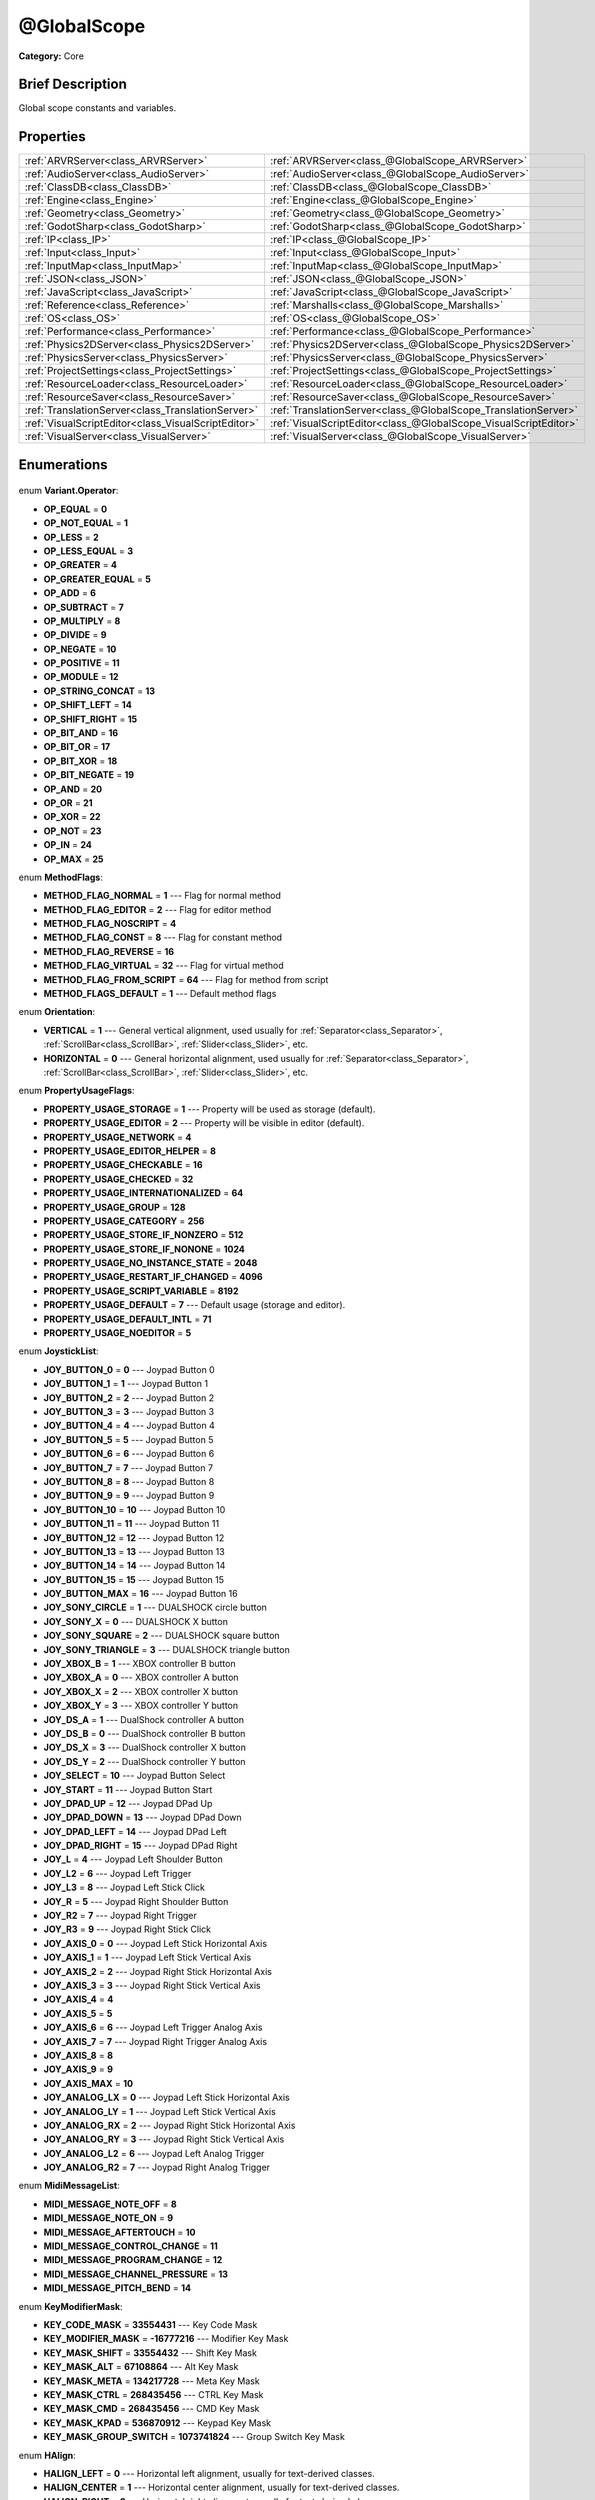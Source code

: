 .. Generated automatically by doc/tools/makerst.py in Godot's source tree.
.. DO NOT EDIT THIS FILE, but the @GlobalScope.xml source instead.
.. The source is found in doc/classes or modules/<name>/doc_classes.

.. _class_@GlobalScope:

@GlobalScope
============

**Category:** Core

Brief Description
-----------------

Global scope constants and variables.

Properties
----------

+-----------------------------------------------------+------------------------------------------------------------------+
| :ref:`ARVRServer<class_ARVRServer>`                 | :ref:`ARVRServer<class_@GlobalScope_ARVRServer>`                 |
+-----------------------------------------------------+------------------------------------------------------------------+
| :ref:`AudioServer<class_AudioServer>`               | :ref:`AudioServer<class_@GlobalScope_AudioServer>`               |
+-----------------------------------------------------+------------------------------------------------------------------+
| :ref:`ClassDB<class_ClassDB>`                       | :ref:`ClassDB<class_@GlobalScope_ClassDB>`                       |
+-----------------------------------------------------+------------------------------------------------------------------+
| :ref:`Engine<class_Engine>`                         | :ref:`Engine<class_@GlobalScope_Engine>`                         |
+-----------------------------------------------------+------------------------------------------------------------------+
| :ref:`Geometry<class_Geometry>`                     | :ref:`Geometry<class_@GlobalScope_Geometry>`                     |
+-----------------------------------------------------+------------------------------------------------------------------+
| :ref:`GodotSharp<class_GodotSharp>`                 | :ref:`GodotSharp<class_@GlobalScope_GodotSharp>`                 |
+-----------------------------------------------------+------------------------------------------------------------------+
| :ref:`IP<class_IP>`                                 | :ref:`IP<class_@GlobalScope_IP>`                                 |
+-----------------------------------------------------+------------------------------------------------------------------+
| :ref:`Input<class_Input>`                           | :ref:`Input<class_@GlobalScope_Input>`                           |
+-----------------------------------------------------+------------------------------------------------------------------+
| :ref:`InputMap<class_InputMap>`                     | :ref:`InputMap<class_@GlobalScope_InputMap>`                     |
+-----------------------------------------------------+------------------------------------------------------------------+
| :ref:`JSON<class_JSON>`                             | :ref:`JSON<class_@GlobalScope_JSON>`                             |
+-----------------------------------------------------+------------------------------------------------------------------+
| :ref:`JavaScript<class_JavaScript>`                 | :ref:`JavaScript<class_@GlobalScope_JavaScript>`                 |
+-----------------------------------------------------+------------------------------------------------------------------+
| :ref:`Reference<class_Reference>`                   | :ref:`Marshalls<class_@GlobalScope_Marshalls>`                   |
+-----------------------------------------------------+------------------------------------------------------------------+
| :ref:`OS<class_OS>`                                 | :ref:`OS<class_@GlobalScope_OS>`                                 |
+-----------------------------------------------------+------------------------------------------------------------------+
| :ref:`Performance<class_Performance>`               | :ref:`Performance<class_@GlobalScope_Performance>`               |
+-----------------------------------------------------+------------------------------------------------------------------+
| :ref:`Physics2DServer<class_Physics2DServer>`       | :ref:`Physics2DServer<class_@GlobalScope_Physics2DServer>`       |
+-----------------------------------------------------+------------------------------------------------------------------+
| :ref:`PhysicsServer<class_PhysicsServer>`           | :ref:`PhysicsServer<class_@GlobalScope_PhysicsServer>`           |
+-----------------------------------------------------+------------------------------------------------------------------+
| :ref:`ProjectSettings<class_ProjectSettings>`       | :ref:`ProjectSettings<class_@GlobalScope_ProjectSettings>`       |
+-----------------------------------------------------+------------------------------------------------------------------+
| :ref:`ResourceLoader<class_ResourceLoader>`         | :ref:`ResourceLoader<class_@GlobalScope_ResourceLoader>`         |
+-----------------------------------------------------+------------------------------------------------------------------+
| :ref:`ResourceSaver<class_ResourceSaver>`           | :ref:`ResourceSaver<class_@GlobalScope_ResourceSaver>`           |
+-----------------------------------------------------+------------------------------------------------------------------+
| :ref:`TranslationServer<class_TranslationServer>`   | :ref:`TranslationServer<class_@GlobalScope_TranslationServer>`   |
+-----------------------------------------------------+------------------------------------------------------------------+
| :ref:`VisualScriptEditor<class_VisualScriptEditor>` | :ref:`VisualScriptEditor<class_@GlobalScope_VisualScriptEditor>` |
+-----------------------------------------------------+------------------------------------------------------------------+
| :ref:`VisualServer<class_VisualServer>`             | :ref:`VisualServer<class_@GlobalScope_VisualServer>`             |
+-----------------------------------------------------+------------------------------------------------------------------+

Enumerations
------------

  .. _enum_@GlobalScope_Variant.Operator:

enum **Variant.Operator**:

- **OP_EQUAL** = **0**
- **OP_NOT_EQUAL** = **1**
- **OP_LESS** = **2**
- **OP_LESS_EQUAL** = **3**
- **OP_GREATER** = **4**
- **OP_GREATER_EQUAL** = **5**
- **OP_ADD** = **6**
- **OP_SUBTRACT** = **7**
- **OP_MULTIPLY** = **8**
- **OP_DIVIDE** = **9**
- **OP_NEGATE** = **10**
- **OP_POSITIVE** = **11**
- **OP_MODULE** = **12**
- **OP_STRING_CONCAT** = **13**
- **OP_SHIFT_LEFT** = **14**
- **OP_SHIFT_RIGHT** = **15**
- **OP_BIT_AND** = **16**
- **OP_BIT_OR** = **17**
- **OP_BIT_XOR** = **18**
- **OP_BIT_NEGATE** = **19**
- **OP_AND** = **20**
- **OP_OR** = **21**
- **OP_XOR** = **22**
- **OP_NOT** = **23**
- **OP_IN** = **24**
- **OP_MAX** = **25**

  .. _enum_@GlobalScope_MethodFlags:

enum **MethodFlags**:

- **METHOD_FLAG_NORMAL** = **1** --- Flag for normal method
- **METHOD_FLAG_EDITOR** = **2** --- Flag for editor method
- **METHOD_FLAG_NOSCRIPT** = **4**
- **METHOD_FLAG_CONST** = **8** --- Flag for constant method
- **METHOD_FLAG_REVERSE** = **16**
- **METHOD_FLAG_VIRTUAL** = **32** --- Flag for virtual method
- **METHOD_FLAG_FROM_SCRIPT** = **64** --- Flag for method from script
- **METHOD_FLAGS_DEFAULT** = **1** --- Default method flags

  .. _enum_@GlobalScope_Orientation:

enum **Orientation**:

- **VERTICAL** = **1** --- General vertical alignment, used usually for :ref:`Separator<class_Separator>`, :ref:`ScrollBar<class_ScrollBar>`, :ref:`Slider<class_Slider>`, etc.
- **HORIZONTAL** = **0** --- General horizontal alignment, used usually for :ref:`Separator<class_Separator>`, :ref:`ScrollBar<class_ScrollBar>`, :ref:`Slider<class_Slider>`, etc.

  .. _enum_@GlobalScope_PropertyUsageFlags:

enum **PropertyUsageFlags**:

- **PROPERTY_USAGE_STORAGE** = **1** --- Property will be used as storage (default).
- **PROPERTY_USAGE_EDITOR** = **2** --- Property will be visible in editor (default).
- **PROPERTY_USAGE_NETWORK** = **4**
- **PROPERTY_USAGE_EDITOR_HELPER** = **8**
- **PROPERTY_USAGE_CHECKABLE** = **16**
- **PROPERTY_USAGE_CHECKED** = **32**
- **PROPERTY_USAGE_INTERNATIONALIZED** = **64**
- **PROPERTY_USAGE_GROUP** = **128**
- **PROPERTY_USAGE_CATEGORY** = **256**
- **PROPERTY_USAGE_STORE_IF_NONZERO** = **512**
- **PROPERTY_USAGE_STORE_IF_NONONE** = **1024**
- **PROPERTY_USAGE_NO_INSTANCE_STATE** = **2048**
- **PROPERTY_USAGE_RESTART_IF_CHANGED** = **4096**
- **PROPERTY_USAGE_SCRIPT_VARIABLE** = **8192**
- **PROPERTY_USAGE_DEFAULT** = **7** --- Default usage (storage and editor).
- **PROPERTY_USAGE_DEFAULT_INTL** = **71**
- **PROPERTY_USAGE_NOEDITOR** = **5**

  .. _enum_@GlobalScope_JoystickList:

enum **JoystickList**:

- **JOY_BUTTON_0** = **0** --- Joypad Button 0
- **JOY_BUTTON_1** = **1** --- Joypad Button 1
- **JOY_BUTTON_2** = **2** --- Joypad Button 2
- **JOY_BUTTON_3** = **3** --- Joypad Button 3
- **JOY_BUTTON_4** = **4** --- Joypad Button 4
- **JOY_BUTTON_5** = **5** --- Joypad Button 5
- **JOY_BUTTON_6** = **6** --- Joypad Button 6
- **JOY_BUTTON_7** = **7** --- Joypad Button 7
- **JOY_BUTTON_8** = **8** --- Joypad Button 8
- **JOY_BUTTON_9** = **9** --- Joypad Button 9
- **JOY_BUTTON_10** = **10** --- Joypad Button 10
- **JOY_BUTTON_11** = **11** --- Joypad Button 11
- **JOY_BUTTON_12** = **12** --- Joypad Button 12
- **JOY_BUTTON_13** = **13** --- Joypad Button 13
- **JOY_BUTTON_14** = **14** --- Joypad Button 14
- **JOY_BUTTON_15** = **15** --- Joypad Button 15
- **JOY_BUTTON_MAX** = **16** --- Joypad Button 16
- **JOY_SONY_CIRCLE** = **1** --- DUALSHOCK circle button
- **JOY_SONY_X** = **0** --- DUALSHOCK X button
- **JOY_SONY_SQUARE** = **2** --- DUALSHOCK square button
- **JOY_SONY_TRIANGLE** = **3** --- DUALSHOCK triangle button
- **JOY_XBOX_B** = **1** --- XBOX controller B button
- **JOY_XBOX_A** = **0** --- XBOX controller A button
- **JOY_XBOX_X** = **2** --- XBOX controller X button
- **JOY_XBOX_Y** = **3** --- XBOX controller Y button
- **JOY_DS_A** = **1** --- DualShock controller A button
- **JOY_DS_B** = **0** --- DualShock controller B button
- **JOY_DS_X** = **3** --- DualShock controller X button
- **JOY_DS_Y** = **2** --- DualShock controller Y button
- **JOY_SELECT** = **10** --- Joypad Button Select
- **JOY_START** = **11** --- Joypad Button Start
- **JOY_DPAD_UP** = **12** --- Joypad DPad Up
- **JOY_DPAD_DOWN** = **13** --- Joypad DPad Down
- **JOY_DPAD_LEFT** = **14** --- Joypad DPad Left
- **JOY_DPAD_RIGHT** = **15** --- Joypad DPad Right
- **JOY_L** = **4** --- Joypad Left Shoulder Button
- **JOY_L2** = **6** --- Joypad Left Trigger
- **JOY_L3** = **8** --- Joypad Left Stick Click
- **JOY_R** = **5** --- Joypad Right Shoulder Button
- **JOY_R2** = **7** --- Joypad Right Trigger
- **JOY_R3** = **9** --- Joypad Right Stick Click
- **JOY_AXIS_0** = **0** --- Joypad Left Stick Horizontal Axis
- **JOY_AXIS_1** = **1** --- Joypad Left Stick Vertical Axis
- **JOY_AXIS_2** = **2** --- Joypad Right Stick Horizontal Axis
- **JOY_AXIS_3** = **3** --- Joypad Right Stick Vertical Axis
- **JOY_AXIS_4** = **4**
- **JOY_AXIS_5** = **5**
- **JOY_AXIS_6** = **6** --- Joypad Left Trigger Analog Axis
- **JOY_AXIS_7** = **7** --- Joypad Right Trigger Analog Axis
- **JOY_AXIS_8** = **8**
- **JOY_AXIS_9** = **9**
- **JOY_AXIS_MAX** = **10**
- **JOY_ANALOG_LX** = **0** --- Joypad Left Stick Horizontal Axis
- **JOY_ANALOG_LY** = **1** --- Joypad Left Stick Vertical Axis
- **JOY_ANALOG_RX** = **2** --- Joypad Right Stick Horizontal Axis
- **JOY_ANALOG_RY** = **3** --- Joypad Right Stick Vertical Axis
- **JOY_ANALOG_L2** = **6** --- Joypad Left Analog Trigger
- **JOY_ANALOG_R2** = **7** --- Joypad Right Analog Trigger

  .. _enum_@GlobalScope_MidiMessageList:

enum **MidiMessageList**:

- **MIDI_MESSAGE_NOTE_OFF** = **8**
- **MIDI_MESSAGE_NOTE_ON** = **9**
- **MIDI_MESSAGE_AFTERTOUCH** = **10**
- **MIDI_MESSAGE_CONTROL_CHANGE** = **11**
- **MIDI_MESSAGE_PROGRAM_CHANGE** = **12**
- **MIDI_MESSAGE_CHANNEL_PRESSURE** = **13**
- **MIDI_MESSAGE_PITCH_BEND** = **14**

  .. _enum_@GlobalScope_KeyModifierMask:

enum **KeyModifierMask**:

- **KEY_CODE_MASK** = **33554431** --- Key Code Mask
- **KEY_MODIFIER_MASK** = **-16777216** --- Modifier Key Mask
- **KEY_MASK_SHIFT** = **33554432** --- Shift Key Mask
- **KEY_MASK_ALT** = **67108864** --- Alt Key Mask
- **KEY_MASK_META** = **134217728** --- Meta Key Mask
- **KEY_MASK_CTRL** = **268435456** --- CTRL Key Mask
- **KEY_MASK_CMD** = **268435456** --- CMD Key Mask
- **KEY_MASK_KPAD** = **536870912** --- Keypad Key Mask
- **KEY_MASK_GROUP_SWITCH** = **1073741824** --- Group Switch Key Mask

  .. _enum_@GlobalScope_HAlign:

enum **HAlign**:

- **HALIGN_LEFT** = **0** --- Horizontal left alignment, usually for text-derived classes.
- **HALIGN_CENTER** = **1** --- Horizontal center alignment, usually for text-derived classes.
- **HALIGN_RIGHT** = **2** --- Horizontal right alignment, usually for text-derived classes.

  .. _enum_@GlobalScope_Error:

enum **Error**:

- **OK** = **0** --- Functions that return Error return OK when no error occurred. Most functions don't return errors and/or just print errors to STDOUT.
- **FAILED** = **1** --- Generic error.
- **ERR_UNAVAILABLE** = **2** --- Unavailable error
- **ERR_UNCONFIGURED** = **3** --- Unconfigured error
- **ERR_UNAUTHORIZED** = **4** --- Unauthorized error
- **ERR_PARAMETER_RANGE_ERROR** = **5** --- Parameter range error
- **ERR_OUT_OF_MEMORY** = **6** --- Out of memory (OOM) error
- **ERR_FILE_NOT_FOUND** = **7** --- File: Not found error
- **ERR_FILE_BAD_DRIVE** = **8** --- File: Bad drive error
- **ERR_FILE_BAD_PATH** = **9** --- File: Bad path error
- **ERR_FILE_NO_PERMISSION** = **10** --- File: No permission error
- **ERR_FILE_ALREADY_IN_USE** = **11** --- File: Already in use error
- **ERR_FILE_CANT_OPEN** = **12** --- File: Can't open error
- **ERR_FILE_CANT_WRITE** = **13** --- File: Can't write error
- **ERR_FILE_CANT_READ** = **14** --- File: Can't read error
- **ERR_FILE_UNRECOGNIZED** = **15** --- File: Unrecognized error
- **ERR_FILE_CORRUPT** = **16** --- File: Corrupt error
- **ERR_FILE_MISSING_DEPENDENCIES** = **17** --- File: Missing dependencies error
- **ERR_FILE_EOF** = **18** --- File: End of file (EOF) error
- **ERR_CANT_OPEN** = **19** --- Can't open error
- **ERR_CANT_CREATE** = **20** --- Can't create error
- **ERR_PARSE_ERROR** = **43** --- Parse error
- **ERR_QUERY_FAILED** = **21** --- Query failed error
- **ERR_ALREADY_IN_USE** = **22** --- Already in use error
- **ERR_LOCKED** = **23** --- Locked error
- **ERR_TIMEOUT** = **24** --- Timeout error
- **ERR_CANT_ACQUIRE_RESOURCE** = **28** --- Can't acquire resource error
- **ERR_INVALID_DATA** = **30** --- Invalid data error
- **ERR_INVALID_PARAMETER** = **31** --- Invalid parameter error
- **ERR_ALREADY_EXISTS** = **32** --- Already exists error
- **ERR_DOES_NOT_EXIST** = **33** --- Does not exist error
- **ERR_DATABASE_CANT_READ** = **34** --- Database: Read error
- **ERR_DATABASE_CANT_WRITE** = **35** --- Database: Write error
- **ERR_COMPILATION_FAILED** = **36** --- Compilation failed error
- **ERR_METHOD_NOT_FOUND** = **37** --- Method not found error
- **ERR_LINK_FAILED** = **38** --- Linking failed error
- **ERR_SCRIPT_FAILED** = **39** --- Script failed error
- **ERR_CYCLIC_LINK** = **40** --- Cycling link (import cycle) error
- **ERR_BUSY** = **44** --- Busy error
- **ERR_HELP** = **46** --- Help error
- **ERR_BUG** = **47** --- Bug error

  .. _enum_@GlobalScope_VAlign:

enum **VAlign**:

- **VALIGN_TOP** = **0** --- Vertical top alignment, usually for text-derived classes.
- **VALIGN_CENTER** = **1** --- Vertical center alignment, usually for text-derived classes.
- **VALIGN_BOTTOM** = **2** --- Vertical bottom alignment, usually for text-derived classes.

  .. _enum_@GlobalScope_PropertyHint:

enum **PropertyHint**:

- **PROPERTY_HINT_NONE** = **0** --- No hint for edited property.
- **PROPERTY_HINT_RANGE** = **1** --- Hints that the string is a range, defined as "min,max" or "min,max,step". This is valid for integers and floats.
- **PROPERTY_HINT_EXP_RANGE** = **2** --- Hints that the string is an exponential range, defined as "min,max" or "min,max,step". This is valid for integers and floats.
- **PROPERTY_HINT_ENUM** = **3** --- Property hint for an enumerated value, like "Hello,Something,Else". This is valid for integer, float and string properties.
- **PROPERTY_HINT_EXP_EASING** = **4**
- **PROPERTY_HINT_LENGTH** = **5**
- **PROPERTY_HINT_KEY_ACCEL** = **7**
- **PROPERTY_HINT_FLAGS** = **8** --- Property hint for a bitmask description, for bits 0,1,2,3 and 5 the hint would be like "Bit0,Bit1,Bit2,Bit3,,Bit5". Valid only for integers.
- **PROPERTY_HINT_LAYERS_2D_RENDER** = **9**
- **PROPERTY_HINT_LAYERS_2D_PHYSICS** = **10**
- **PROPERTY_HINT_LAYERS_3D_RENDER** = **11**
- **PROPERTY_HINT_LAYERS_3D_PHYSICS** = **12**
- **PROPERTY_HINT_FILE** = **13** --- String property is a file (so pop up a file dialog when edited). Hint string can be a set of wildcards like "\*.doc".
- **PROPERTY_HINT_DIR** = **14** --- String property is a directory (so pop up a file dialog when edited).
- **PROPERTY_HINT_GLOBAL_FILE** = **15**
- **PROPERTY_HINT_GLOBAL_DIR** = **16**
- **PROPERTY_HINT_RESOURCE_TYPE** = **17** --- String property is a resource, so open the resource popup menu when edited.
- **PROPERTY_HINT_MULTILINE_TEXT** = **18**
- **PROPERTY_HINT_PLACEHOLDER_TEXT** = **19**
- **PROPERTY_HINT_COLOR_NO_ALPHA** = **20**
- **PROPERTY_HINT_IMAGE_COMPRESS_LOSSY** = **21** --- Hints that the image is compressed using lossy compression.
- **PROPERTY_HINT_IMAGE_COMPRESS_LOSSLESS** = **22** --- Hints that the image is compressed using lossless compression.

  .. _enum_@GlobalScope_Corner:

enum **Corner**:

- **CORNER_TOP_LEFT** = **0**
- **CORNER_TOP_RIGHT** = **1**
- **CORNER_BOTTOM_RIGHT** = **2**
- **CORNER_BOTTOM_LEFT** = **3**

  .. _enum_@GlobalScope_KeyList:

enum **KeyList**:

- **KEY_ESCAPE** = **16777217** --- Escape Key
- **KEY_TAB** = **16777218** --- Tab Key
- **KEY_BACKTAB** = **16777219** --- Shift-Tab Key
- **KEY_BACKSPACE** = **16777220** --- Backspace Key
- **KEY_ENTER** = **16777221** --- Return Key (On Main Keyboard)
- **KEY_KP_ENTER** = **16777222** --- Enter Key (On Numpad)
- **KEY_INSERT** = **16777223** --- Insert Key
- **KEY_DELETE** = **16777224** --- Delete Key
- **KEY_PAUSE** = **16777225** --- Pause Key
- **KEY_PRINT** = **16777226** --- Printscreen Key
- **KEY_SYSREQ** = **16777227** --- System Request Key
- **KEY_CLEAR** = **16777228** --- Clear Key
- **KEY_HOME** = **16777229** --- Home Key
- **KEY_END** = **16777230** --- End Key
- **KEY_LEFT** = **16777231** --- Left Arrow Key
- **KEY_UP** = **16777232** --- Up Arrow Key
- **KEY_RIGHT** = **16777233** --- Right Arrow Key
- **KEY_DOWN** = **16777234** --- Down Arrow Key
- **KEY_PAGEUP** = **16777235** --- Pageup Key
- **KEY_PAGEDOWN** = **16777236** --- Pagedown Key
- **KEY_SHIFT** = **16777237** --- Shift Key
- **KEY_CONTROL** = **16777238** --- Control Key
- **KEY_META** = **16777239** --- Meta Key
- **KEY_ALT** = **16777240** --- Alt Key
- **KEY_CAPSLOCK** = **16777241** --- Capslock Key
- **KEY_NUMLOCK** = **16777242** --- Numlock Key
- **KEY_SCROLLLOCK** = **16777243** --- Scrolllock Key
- **KEY_F1** = **16777244** --- F1 Key
- **KEY_F2** = **16777245** --- F2 Key
- **KEY_F3** = **16777246** --- F3 Key
- **KEY_F4** = **16777247** --- F4 Key
- **KEY_F5** = **16777248** --- F5 Key
- **KEY_F6** = **16777249** --- F6 Key
- **KEY_F7** = **16777250** --- F7 Key
- **KEY_F8** = **16777251** --- F8 Key
- **KEY_F9** = **16777252** --- F9 Key
- **KEY_F10** = **16777253** --- F10 Key
- **KEY_F11** = **16777254** --- F11 Key
- **KEY_F12** = **16777255** --- F12 Key
- **KEY_F13** = **16777256** --- F13 Key
- **KEY_F14** = **16777257** --- F14 Key
- **KEY_F15** = **16777258** --- F15 Key
- **KEY_F16** = **16777259** --- F16 Key
- **KEY_KP_MULTIPLY** = **16777345** --- Multiply Key on Numpad
- **KEY_KP_DIVIDE** = **16777346** --- Divide Key on Numpad
- **KEY_KP_SUBTRACT** = **16777347** --- Subtract Key on Numpad
- **KEY_KP_PERIOD** = **16777348** --- Period Key on Numpad
- **KEY_KP_ADD** = **16777349** --- Add Key on Numpad
- **KEY_KP_0** = **16777350** --- Number 0 on Numpad
- **KEY_KP_1** = **16777351** --- Number 1 on Numpad
- **KEY_KP_2** = **16777352** --- Number 2 on Numpad
- **KEY_KP_3** = **16777353** --- Number 3 on Numpad
- **KEY_KP_4** = **16777354** --- Number 4 on Numpad
- **KEY_KP_5** = **16777355** --- Number 5 on Numpad
- **KEY_KP_6** = **16777356** --- Number 6 on Numpad
- **KEY_KP_7** = **16777357** --- Number 7 on Numpad
- **KEY_KP_8** = **16777358** --- Number 8 on Numpad
- **KEY_KP_9** = **16777359** --- Number 9 on Numpad
- **KEY_SUPER_L** = **16777260** --- Left Super Key (Windows Key)
- **KEY_SUPER_R** = **16777261** --- Right Super Key (Windows Key)
- **KEY_MENU** = **16777262** --- Context menu key
- **KEY_HYPER_L** = **16777263** --- Left Hyper Key
- **KEY_HYPER_R** = **16777264** --- Right Hyper Key
- **KEY_HELP** = **16777265** --- Help key
- **KEY_DIRECTION_L** = **16777266** --- Left Direction Key
- **KEY_DIRECTION_R** = **16777267** --- Right Direction Key
- **KEY_BACK** = **16777280** --- Back key
- **KEY_FORWARD** = **16777281** --- Forward key
- **KEY_STOP** = **16777282** --- Stop key
- **KEY_REFRESH** = **16777283** --- Refresh key
- **KEY_VOLUMEDOWN** = **16777284** --- Volume down key
- **KEY_VOLUMEMUTE** = **16777285** --- Mute volume key
- **KEY_VOLUMEUP** = **16777286** --- Volume up key
- **KEY_BASSBOOST** = **16777287** --- Bass Boost Key
- **KEY_BASSUP** = **16777288** --- Bass Up Key
- **KEY_BASSDOWN** = **16777289** --- Bass Down Key
- **KEY_TREBLEUP** = **16777290** --- Treble Up Key
- **KEY_TREBLEDOWN** = **16777291** --- Treble Down Key
- **KEY_MEDIAPLAY** = **16777292** --- Media play key
- **KEY_MEDIASTOP** = **16777293** --- Media stop key
- **KEY_MEDIAPREVIOUS** = **16777294** --- Previous song key
- **KEY_MEDIANEXT** = **16777295** --- Next song key
- **KEY_MEDIARECORD** = **16777296** --- Media record key
- **KEY_HOMEPAGE** = **16777297** --- Home page key
- **KEY_FAVORITES** = **16777298** --- Favorites key
- **KEY_SEARCH** = **16777299** --- Search key
- **KEY_STANDBY** = **16777300** --- Standby Key
- **KEY_OPENURL** = **16777301** --- Open URL / Launch Browser Key
- **KEY_LAUNCHMAIL** = **16777302** --- Launch Mail Key
- **KEY_LAUNCHMEDIA** = **16777303** --- Launch Media Key
- **KEY_LAUNCH0** = **16777304** --- Launch Shortcut 0 Key
- **KEY_LAUNCH1** = **16777305** --- Launch Shortcut 1 Key
- **KEY_LAUNCH2** = **16777306** --- Launch Shortcut 2 Key
- **KEY_LAUNCH3** = **16777307** --- Launch Shortcut 3 Key
- **KEY_LAUNCH4** = **16777308** --- Launch Shortcut 4 Key
- **KEY_LAUNCH5** = **16777309** --- Launch Shortcut 5 Key
- **KEY_LAUNCH6** = **16777310** --- Launch Shortcut 6 Key
- **KEY_LAUNCH7** = **16777311** --- Launch Shortcut 7 Key
- **KEY_LAUNCH8** = **16777312** --- Launch Shortcut 8 Key
- **KEY_LAUNCH9** = **16777313** --- Launch Shortcut 9 Key
- **KEY_LAUNCHA** = **16777314** --- Launch Shortcut A Key
- **KEY_LAUNCHB** = **16777315** --- Launch Shortcut B Key
- **KEY_LAUNCHC** = **16777316** --- Launch Shortcut C Key
- **KEY_LAUNCHD** = **16777317** --- Launch Shortcut D Key
- **KEY_LAUNCHE** = **16777318** --- Launch Shortcut E Key
- **KEY_LAUNCHF** = **16777319** --- Launch Shortcut F Key
- **KEY_UNKNOWN** = **33554431** --- Unknown Key
- **KEY_SPACE** = **32** --- Space Key
- **KEY_EXCLAM** = **33** --- ! key
- **KEY_QUOTEDBL** = **34** --- " key
- **KEY_NUMBERSIGN** = **35** --- # key
- **KEY_DOLLAR** = **36** --- $ key
- **KEY_PERCENT** = **37** --- % key
- **KEY_AMPERSAND** = **38** --- & key
- **KEY_APOSTROPHE** = **39** --- ' key
- **KEY_PARENLEFT** = **40** --- ( key
- **KEY_PARENRIGHT** = **41** --- ) key
- **KEY_ASTERISK** = **42** --- \* key
- **KEY_PLUS** = **43** --- + key
- **KEY_COMMA** = **44** --- , key
- **KEY_MINUS** = **45** --- - key
- **KEY_PERIOD** = **46** --- . key
- **KEY_SLASH** = **47** --- / key
- **KEY_0** = **48** --- Number 0
- **KEY_1** = **49** --- Number 1
- **KEY_2** = **50** --- Number 2
- **KEY_3** = **51** --- Number 3
- **KEY_4** = **52** --- Number 4
- **KEY_5** = **53** --- Number 5
- **KEY_6** = **54** --- Number 6
- **KEY_7** = **55** --- Number 7
- **KEY_8** = **56** --- Number 8
- **KEY_9** = **57** --- Number 9
- **KEY_COLON** = **58** --- : key
- **KEY_SEMICOLON** = **59** --- ; key
- **KEY_LESS** = **60** --- Lower than key
- **KEY_EQUAL** = **61** --- = key
- **KEY_GREATER** = **62** --- Greater than key
- **KEY_QUESTION** = **63** --- ? key
- **KEY_AT** = **64** --- @ key
- **KEY_A** = **65** --- A Key
- **KEY_B** = **66** --- B Key
- **KEY_C** = **67** --- C Key
- **KEY_D** = **68** --- D Key
- **KEY_E** = **69** --- E Key
- **KEY_F** = **70** --- F Key
- **KEY_G** = **71** --- G Key
- **KEY_H** = **72** --- H Key
- **KEY_I** = **73** --- I Key
- **KEY_J** = **74** --- J Key
- **KEY_K** = **75** --- K Key
- **KEY_L** = **76** --- L Key
- **KEY_M** = **77** --- M Key
- **KEY_N** = **78** --- N Key
- **KEY_O** = **79** --- O Key
- **KEY_P** = **80** --- P Key
- **KEY_Q** = **81** --- Q Key
- **KEY_R** = **82** --- R Key
- **KEY_S** = **83** --- S Key
- **KEY_T** = **84** --- T Key
- **KEY_U** = **85** --- U Key
- **KEY_V** = **86** --- V Key
- **KEY_W** = **87** --- W Key
- **KEY_X** = **88** --- X Key
- **KEY_Y** = **89** --- Y Key
- **KEY_Z** = **90** --- Z Key
- **KEY_BRACKETLEFT** = **91** --- [ key
- **KEY_BACKSLASH** = **92** --- \\ key
- **KEY_BRACKETRIGHT** = **93** --- ] key
- **KEY_ASCIICIRCUM** = **94** --- ^ key
- **KEY_UNDERSCORE** = **95** --- \_ key
- **KEY_QUOTELEFT** = **96** --- Left Quote Key
- **KEY_BRACELEFT** = **123** --- { key
- **KEY_BAR** = **124** --- | key
- **KEY_BRACERIGHT** = **125** --- } key
- **KEY_ASCIITILDE** = **126** --- ~ key
- **KEY_NOBREAKSPACE** = **160**
- **KEY_EXCLAMDOWN** = **161**
- **KEY_CENT** = **162** --- ¢ key
- **KEY_STERLING** = **163**
- **KEY_CURRENCY** = **164**
- **KEY_YEN** = **165** --- Yen Key
- **KEY_BROKENBAR** = **166** --- ¦ key
- **KEY_SECTION** = **167** --- § key
- **KEY_DIAERESIS** = **168** --- ¨ key
- **KEY_COPYRIGHT** = **169** --- © key
- **KEY_ORDFEMININE** = **170**
- **KEY_GUILLEMOTLEFT** = **171** --- « key
- **KEY_NOTSIGN** = **172** --- » key
- **KEY_HYPHEN** = **173** --- ‐ key
- **KEY_REGISTERED** = **174** --- ® key
- **KEY_MACRON** = **175** --- Macron Key
- **KEY_DEGREE** = **176** --- ° key
- **KEY_PLUSMINUS** = **177** --- ± key
- **KEY_TWOSUPERIOR** = **178** --- ² key
- **KEY_THREESUPERIOR** = **179** --- ³ key
- **KEY_ACUTE** = **180** --- ´ key
- **KEY_MU** = **181** --- µ key
- **KEY_PARAGRAPH** = **182** --- Paragraph Key
- **KEY_PERIODCENTERED** = **183** --- · key
- **KEY_CEDILLA** = **184** --- ¬ key
- **KEY_ONESUPERIOR** = **185** --- ¹ key
- **KEY_MASCULINE** = **186** --- ♂ key
- **KEY_GUILLEMOTRIGHT** = **187** --- » key
- **KEY_ONEQUARTER** = **188** --- ¼ key
- **KEY_ONEHALF** = **189** --- ½ key
- **KEY_THREEQUARTERS** = **190** --- ¾ key
- **KEY_QUESTIONDOWN** = **191** --- ¿ key
- **KEY_AGRAVE** = **192** --- à key
- **KEY_AACUTE** = **193** --- á key
- **KEY_ACIRCUMFLEX** = **194** --- â key
- **KEY_ATILDE** = **195** --- ã key
- **KEY_ADIAERESIS** = **196** --- ä key
- **KEY_ARING** = **197** --- å key
- **KEY_AE** = **198** --- æ key
- **KEY_CCEDILLA** = **199** --- ç key
- **KEY_EGRAVE** = **200** --- è key
- **KEY_EACUTE** = **201** --- é key
- **KEY_ECIRCUMFLEX** = **202** --- ê key
- **KEY_EDIAERESIS** = **203** --- ë key
- **KEY_IGRAVE** = **204** --- ì key
- **KEY_IACUTE** = **205** --- í key
- **KEY_ICIRCUMFLEX** = **206** --- î key
- **KEY_IDIAERESIS** = **207** --- ë key
- **KEY_ETH** = **208** --- ð key
- **KEY_NTILDE** = **209** --- ñ key
- **KEY_OGRAVE** = **210** --- ò key
- **KEY_OACUTE** = **211** --- ó key
- **KEY_OCIRCUMFLEX** = **212** --- ô key
- **KEY_OTILDE** = **213** --- õ key
- **KEY_ODIAERESIS** = **214** --- ö key
- **KEY_MULTIPLY** = **215** --- × key
- **KEY_OOBLIQUE** = **216** --- ø key
- **KEY_UGRAVE** = **217** --- ù key
- **KEY_UACUTE** = **218** --- ú key
- **KEY_UCIRCUMFLEX** = **219** --- û key
- **KEY_UDIAERESIS** = **220** --- ü key
- **KEY_YACUTE** = **221** --- ý key
- **KEY_THORN** = **222** --- þ key
- **KEY_SSHARP** = **223** --- ß key
- **KEY_DIVISION** = **247** --- ÷ key
- **KEY_YDIAERESIS** = **255** --- ÿ key

  .. _enum_@GlobalScope_Variant.Type:

enum **Variant.Type**:

- **TYPE_NIL** = **0** --- Variable is of type nil (only applied for null).
- **TYPE_BOOL** = **1** --- Variable is of type :ref:`bool<class_bool>`.
- **TYPE_INT** = **2** --- Variable is of type :ref:`int<class_int>`.
- **TYPE_REAL** = **3** --- Variable is of type :ref:`float<class_float>`/real.
- **TYPE_STRING** = **4** --- Variable is of type :ref:`String<class_String>`.
- **TYPE_VECTOR2** = **5** --- Variable is of type :ref:`Vector2<class_Vector2>`.
- **TYPE_RECT2** = **6** --- Variable is of type :ref:`Rect2<class_Rect2>`.
- **TYPE_VECTOR3** = **7** --- Variable is of type :ref:`Vector3<class_Vector3>`.
- **TYPE_TRANSFORM2D** = **8** --- Variable is of type :ref:`Transform2D<class_Transform2D>`.
- **TYPE_PLANE** = **9** --- Variable is of type :ref:`Plane<class_Plane>`.
- **TYPE_QUAT** = **10** --- Variable is of type :ref:`Quat<class_Quat>`.
- **TYPE_AABB** = **11** --- Variable is of type :ref:`AABB<class_AABB>`.
- **TYPE_BASIS** = **12** --- Variable is of type :ref:`Basis<class_Basis>`.
- **TYPE_TRANSFORM** = **13** --- Variable is of type :ref:`Transform<class_Transform>`.
- **TYPE_COLOR** = **14** --- Variable is of type :ref:`Color<class_Color>`.
- **TYPE_NODE_PATH** = **15** --- Variable is of type :ref:`NodePath<class_NodePath>`.
- **TYPE_RID** = **16** --- Variable is of type :ref:`RID<class_RID>`.
- **TYPE_OBJECT** = **17** --- Variable is of type :ref:`Object<class_Object>`.
- **TYPE_DICTIONARY** = **18** --- Variable is of type :ref:`Dictionary<class_Dictionary>`.
- **TYPE_ARRAY** = **19** --- Variable is of type :ref:`Array<class_Array>`.
- **TYPE_RAW_ARRAY** = **20** --- Variable is of type :ref:`PoolByteArray<class_PoolByteArray>`.
- **TYPE_INT_ARRAY** = **21** --- Variable is of type :ref:`PoolIntArray<class_PoolIntArray>`.
- **TYPE_REAL_ARRAY** = **22** --- Variable is of type :ref:`PoolRealArray<class_PoolRealArray>`.
- **TYPE_STRING_ARRAY** = **23** --- Variable is of type :ref:`PoolStringArray<class_PoolStringArray>`.
- **TYPE_VECTOR2_ARRAY** = **24** --- Variable is of type :ref:`PoolVector2Array<class_PoolVector2Array>`.
- **TYPE_VECTOR3_ARRAY** = **25** --- Variable is of type :ref:`PoolVector3Array<class_PoolVector3Array>`.
- **TYPE_COLOR_ARRAY** = **26** --- Variable is of type :ref:`PoolColorArray<class_PoolColorArray>`.
- **TYPE_MAX** = **27** --- Marker for end of type constants.

  .. _enum_@GlobalScope_Margin:

enum **Margin**:

- **MARGIN_LEFT** = **0** --- Left margin, used usually for :ref:`Control<class_Control>` or :ref:`StyleBox<class_StyleBox>` derived classes.
- **MARGIN_TOP** = **1** --- Top margin, used usually for :ref:`Control<class_Control>` or :ref:`StyleBox<class_StyleBox>` derived classes.
- **MARGIN_RIGHT** = **2** --- Right margin, used usually for :ref:`Control<class_Control>` or :ref:`StyleBox<class_StyleBox>` derived classes.
- **MARGIN_BOTTOM** = **3** --- Bottom margin, used usually for :ref:`Control<class_Control>` or :ref:`StyleBox<class_StyleBox>` derived classes.

  .. _enum_@GlobalScope_ButtonList:

enum **ButtonList**:

- **BUTTON_LEFT** = **1** --- Left Mouse Button
- **BUTTON_RIGHT** = **2** --- Right Mouse Button
- **BUTTON_MIDDLE** = **3** --- Middle Mouse Button
- **BUTTON_XBUTTON1** = **8**
- **BUTTON_XBUTTON2** = **9**
- **BUTTON_WHEEL_UP** = **4** --- Mouse wheel up
- **BUTTON_WHEEL_DOWN** = **5** --- Mouse wheel down
- **BUTTON_WHEEL_LEFT** = **6** --- Mouse wheel left button
- **BUTTON_WHEEL_RIGHT** = **7** --- Mouse wheel right button
- **BUTTON_MASK_LEFT** = **1** --- Left Mouse Button Mask
- **BUTTON_MASK_RIGHT** = **2** --- Right Mouse Button Mask
- **BUTTON_MASK_MIDDLE** = **4** --- Middle Mouse Button Mask
- **BUTTON_MASK_XBUTTON1** = **128**
- **BUTTON_MASK_XBUTTON2** = **256**

Constants
---------

- **SPKEY** = **16777216** --- Scancodes with this bit applied are non printable.
Description
-----------

Global scope constants and variables. This is all that resides in the globals, constants regarding error codes, scancodes, property hints, etc. It's not much.

Singletons are also documented here, since they can be accessed from anywhere.

Property Descriptions
---------------------

  .. _class_@GlobalScope_ARVRServer:

- :ref:`ARVRServer<class_ARVRServer>` **ARVRServer**

:ref:`ARVRServer<class_ARVRServer>` singleton

  .. _class_@GlobalScope_AudioServer:

- :ref:`AudioServer<class_AudioServer>` **AudioServer**

:ref:`AudioServer<class_AudioServer>` singleton

  .. _class_@GlobalScope_ClassDB:

- :ref:`ClassDB<class_ClassDB>` **ClassDB**

:ref:`ClassDB<class_ClassDB>` singleton

  .. _class_@GlobalScope_Engine:

- :ref:`Engine<class_Engine>` **Engine**

:ref:`Engine<class_Engine>` singleton

  .. _class_@GlobalScope_Geometry:

- :ref:`Geometry<class_Geometry>` **Geometry**

:ref:`Geometry<class_Geometry>` singleton

  .. _class_@GlobalScope_GodotSharp:

- :ref:`GodotSharp<class_GodotSharp>` **GodotSharp**

  .. _class_@GlobalScope_IP:

- :ref:`IP<class_IP>` **IP**

:ref:`IP<class_IP>` singleton

  .. _class_@GlobalScope_Input:

- :ref:`Input<class_Input>` **Input**

:ref:`Input<class_Input>` singleton

  .. _class_@GlobalScope_InputMap:

- :ref:`InputMap<class_InputMap>` **InputMap**

:ref:`InputMap<class_InputMap>` singleton

  .. _class_@GlobalScope_JSON:

- :ref:`JSON<class_JSON>` **JSON**

:ref:`JSON<class_JSON>` singleton

  .. _class_@GlobalScope_JavaScript:

- :ref:`JavaScript<class_JavaScript>` **JavaScript**

:ref:`JavaScript<class_JavaScript>` singleton

  .. _class_@GlobalScope_Marshalls:

- :ref:`Reference<class_Reference>` **Marshalls**

:ref:`Marshalls<class_Marshalls>` singleton

  .. _class_@GlobalScope_OS:

- :ref:`OS<class_OS>` **OS**

:ref:`OS<class_OS>` singleton

  .. _class_@GlobalScope_Performance:

- :ref:`Performance<class_Performance>` **Performance**

:ref:`Performance<class_Performance>` singleton

  .. _class_@GlobalScope_Physics2DServer:

- :ref:`Physics2DServer<class_Physics2DServer>` **Physics2DServer**

:ref:`Physics2DServer<class_Physics2DServer>` singleton

  .. _class_@GlobalScope_PhysicsServer:

- :ref:`PhysicsServer<class_PhysicsServer>` **PhysicsServer**

:ref:`PhysicsServer<class_PhysicsServer>` singleton

  .. _class_@GlobalScope_ProjectSettings:

- :ref:`ProjectSettings<class_ProjectSettings>` **ProjectSettings**

:ref:`ProjectSettings<class_ProjectSettings>` singleton

  .. _class_@GlobalScope_ResourceLoader:

- :ref:`ResourceLoader<class_ResourceLoader>` **ResourceLoader**

:ref:`ResourceLoader<class_ResourceLoader>` singleton

  .. _class_@GlobalScope_ResourceSaver:

- :ref:`ResourceSaver<class_ResourceSaver>` **ResourceSaver**

:ref:`ResourceSaver<class_ResourceSaver>` singleton

  .. _class_@GlobalScope_TranslationServer:

- :ref:`TranslationServer<class_TranslationServer>` **TranslationServer**

:ref:`TranslationServer<class_TranslationServer>` singleton

  .. _class_@GlobalScope_VisualScriptEditor:

- :ref:`VisualScriptEditor<class_VisualScriptEditor>` **VisualScriptEditor**

:ref:`VisualScriptEditor<class_VisualScriptEditor>` singleton

  .. _class_@GlobalScope_VisualServer:

- :ref:`VisualServer<class_VisualServer>` **VisualServer**

:ref:`VisualServer<class_VisualServer>` singleton


